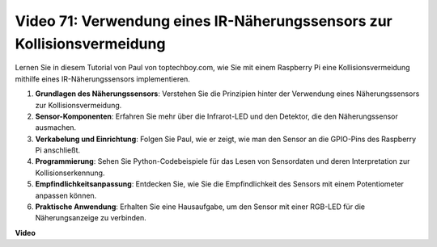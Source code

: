 Video 71: Verwendung eines IR-Näherungssensors zur Kollisionsvermeidung
=======================================================================================

Lernen Sie in diesem Tutorial von Paul von toptechboy.com, wie Sie mit einem Raspberry Pi eine Kollisionsvermeidung mithilfe eines IR-Näherungssensors implementieren.

1. **Grundlagen des Näherungssensors**: Verstehen Sie die Prinzipien hinter der Verwendung eines Näherungssensors zur Kollisionsvermeidung.
2. **Sensor-Komponenten**: Erfahren Sie mehr über die Infrarot-LED und den Detektor, die den Näherungssensor ausmachen.
3. **Verkabelung und Einrichtung**: Folgen Sie Paul, wie er zeigt, wie man den Sensor an die GPIO-Pins des Raspberry Pi anschließt.
4. **Programmierung**: Sehen Sie Python-Codebeispiele für das Lesen von Sensordaten und deren Interpretation zur Kollisionserkennung.
5. **Empfindlichkeitsanpassung**: Entdecken Sie, wie Sie die Empfindlichkeit des Sensors mit einem Potentiometer anpassen können.
6. **Praktische Anwendung**: Erhalten Sie eine Hausaufgabe, um den Sensor mit einer RGB-LED für die Näherungsanzeige zu verbinden.

**Video**

.. raw:: html

    <iframe width="700" height="500" src="https://www.youtube.com/embed/5cqzPlkQKns?si=XEcLSb2GIhpWgYOz" title="YouTube-Videoplayer" frameborder="0" allow="accelerometer; autoplay; clipboard-write; encrypted-media; gyroscope; picture-in-picture; web-share" allowfullscreen></iframe>

